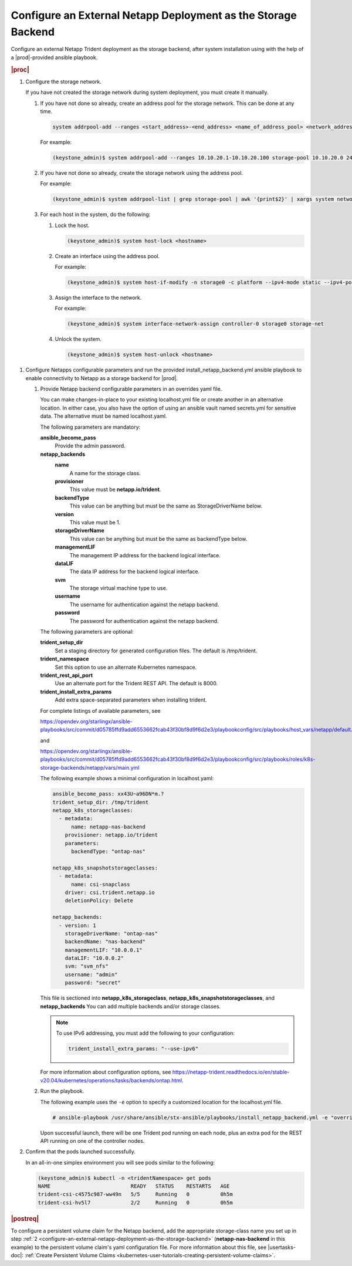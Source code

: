 
.. rzp1584539804482
.. _configure-an-external-netapp-deployment-as-the-storage-backend:

================================================================
Configure an External Netapp Deployment as the Storage Backend
================================================================

Configure an external Netapp Trident deployment as the storage backend,
after system installation using with the help of a |prod|-provided ansible
playbook.

..
  .. rubric:: |prereq|

.. xbooklink

   |prod-long| must be installed and fully deployed before performing this
   procedure. See the :ref:`Installation Overview <installation-overview>`
   for more information.

.. rubric:: |proc|

#.  Configure the storage network.


    If you have not created the storage network during system deployment,
    you must create it manually.


    #.  If you have not done so already, create an address pool for the
        storage network. This can be done at any time.

        .. code-block:: none

            system addrpool-add --ranges <start_address>-<end_address> <name_of_address_pool> <network_address> <network_prefix>

        For example:

        .. code-block:: none

            (keystone_admin)$ system addrpool-add --ranges 10.10.20.1-10.10.20.100 storage-pool 10.10.20.0 24

    #.  If you have not done so already, create the storage network using
        the address pool.

        For example:

        .. code-block:: none

            (keystone_admin)$ system addrpool-list | grep storage-pool | awk '{print$2}' | xargs system network-add storage-net storage true

    #.  For each host in the system, do the following:

        1.  Lock the host.

            .. code-block:: none

                (keystone_admin)$ system host-lock <hostname>

        2.  Create an interface using the address pool.

            For example:

            .. code-block:: none

                (keystone_admin)$ system host-if-modify -n storage0 -c platform --ipv4-mode static --ipv4-pool storage-pool controller-0 enp0s9

        3.  Assign the interface to the network.

            For example:

            .. code-block:: none

                (keystone_admin)$ system interface-network-assign controller-0 storage0 storage-net

        4.  Unlock the system.

            .. code-block:: none

                (keystone_admin)$ system host-unlock <hostname>

.. _configuring-an-external-netapp-deployment-as-the-storage-backend-mod-localhost:

#.  Configure Netapps configurable parameters and run the provided
    install\_netapp\_backend.yml ansible playbook to enable connectivity to
    Netapp as a storage backend for |prod|.

    #.  Provide Netapp backend configurable parameters in an overrides yaml
        file.

        You can make changes-in-place to your existing localhost.yml file
        or create another in an alternative location. In either case, you
        also have the option of using an ansible vault named secrets.yml
        for sensitive data. The alternative must be named localhost.yaml.

        The following parameters are mandatory:

        **ansible\_become\_pass**
            Provide the admin password.

        **netapp\_backends**
            **name**
                A name for the storage class.

            **provisioner**
                This value must be **netapp.io/trident**.

            **backendType**
                This value can be anything but must be the same as
                StorageDriverName below.

            **version**
                This value must be 1.

            **storageDriverName**
                This value can be anything but must be the same as
                backendType below.

            **managementLIF**
                The management IP address for the backend logical interface.

            **dataLIF**
                The data IP address for the backend logical interface.

            **svm**
                The storage virtual machine type to use.

            **username**
                The username for authentication against the netapp backend.

            **password**
                The password for authentication against the netapp backend.

        The following parameters are optional:

        **trident\_setup\_dir**
            Set a staging directory for generated configuration files. The
            default is /tmp/trident.

        **trident\_namespace**
            Set this option to use an alternate Kubernetes namespace.

        **trident\_rest\_api\_port**
            Use an alternate port for the Trident REST API. The default is
            8000.

        **trident\_install\_extra\_params**
            Add extra space-separated parameters when installing trident.

        For complete listings of available parameters, see

        `https://opendev.org/starlingx/ansible-playbooks/src/commit/d05785ffd9add6553662fcab43f30bf8d9f6d2e3/playbookconfig/src/playbooks/host_vars/netapp/default.yml
        <https://opendev.org/starlingx/ansible-playbooks/src/commit/d05785ffd9add6553662fcab43f30bf8d9f6d2e3/playbookconfig/src/playbooks/host_vars/netapp/default.yml>`__

        and

        `https://opendev.org/starlingx/ansible-playbooks/src/commit/d05785ffd9add6553662fcab43f30bf8d9f6d2e3/playbookconfig/src/playbooks/roles/k8s-storage-backends/netapp/vars/main.yml
        <https://opendev.org/starlingx/ansible-playbooks/src/commit/d05785ffd9add6553662fcab43f30bf8d9f6d2e3/playbookconfig/src/playbooks/roles/k8s-storage-backends/netapp/vars/main.yml>`__

        The following example shows a minimal configuration in
        localhost.yaml:

        .. code-block:: none

            ansible_become_pass: xx43U~a96DN*m.?
            trident_setup_dir: /tmp/trident
            netapp_k8s_storageclasses:
              - metadata:
                  name: netapp-nas-backend
                provisioner: netapp.io/trident
                parameters:
                  backendType: "ontap-nas"

            netapp_k8s_snapshotstorageclasses:
              - metadata:
                  name: csi-snapclass
                driver: csi.trident.netapp.io
                deletionPolicy: Delete

            netapp_backends:
              - version: 1
                storageDriverName: "ontap-nas"
                backendName: "nas-backend"
                managementLIF: "10.0.0.1"
                dataLIF: "10.0.0.2"
                svm: "svm_nfs"
                username: "admin"
                password: "secret"

        This file is sectioned into **netapp\_k8s\_storageclass**,
        **netapp\_k8s\_snapshotstorageclasses**, and **netapp\_backends**
        You can add multiple backends and/or storage classes.

        .. note::
            To use IPv6 addressing, you must add the following to your configuration:

            .. code-block:: none

                trident_install_extra_params: "--use-ipv6"

        For more information about configuration options, see
        `https://netapp-trident.readthedocs.io/en/stable-v20.04/kubernetes/operations/tasks/backends/ontap.html
        <https://netapp-trident.readthedocs.io/en/stable-v20.04/kubernetes/operations/tasks/backends/ontap.html>`__.

    #.  Run the playbook.

        The following example uses the ``-e`` option to specify a customized
        location for the localhost.yml file.

        .. code-block:: none

            # ansible-playbook /usr/share/ansible/stx-ansible/playbooks/install_netapp_backend.yml -e "override_files_dir=</home/sysadmin/mynetappconfig>"

        Upon successful launch, there will be one Trident pod running on
        each node, plus an extra pod for the REST API running on one of the
        controller nodes.

#.  Confirm that the pods launched successfully.

    In an all-in-one simplex environment you will see pods similar to the
    following:

    .. code-block:: none

        (keystone_admin)$ kubectl -n <tridentNamespace> get pods
        NAME                          READY   STATUS    RESTARTS   AGE
        trident-csi-c4575c987-ww49n   5/5     Running   0          0h5m
        trident-csi-hv5l7             2/2     Running   0          0h5m

.. rubric:: |postreq|

To configure a persistent volume claim for the Netapp backend, add the
appropriate storage-class name you set up in step :ref:`2
<configure-an-external-netapp-deployment-as-the-storage-backend>`
\(**netapp-nas-backend** in this example\) to the persistent volume
claim's yaml configuration file. For more information about this file, see
|usertasks-doc|: :ref:`Create Persistent Volume Claims
<kubernetes-user-tutorials-creating-persistent-volume-claims>`.

.. seealso::

    -   :ref:`Configure Netapps Using a Private Docker Registry
        <configure-netapps-using-a-private-docker-registry>`
